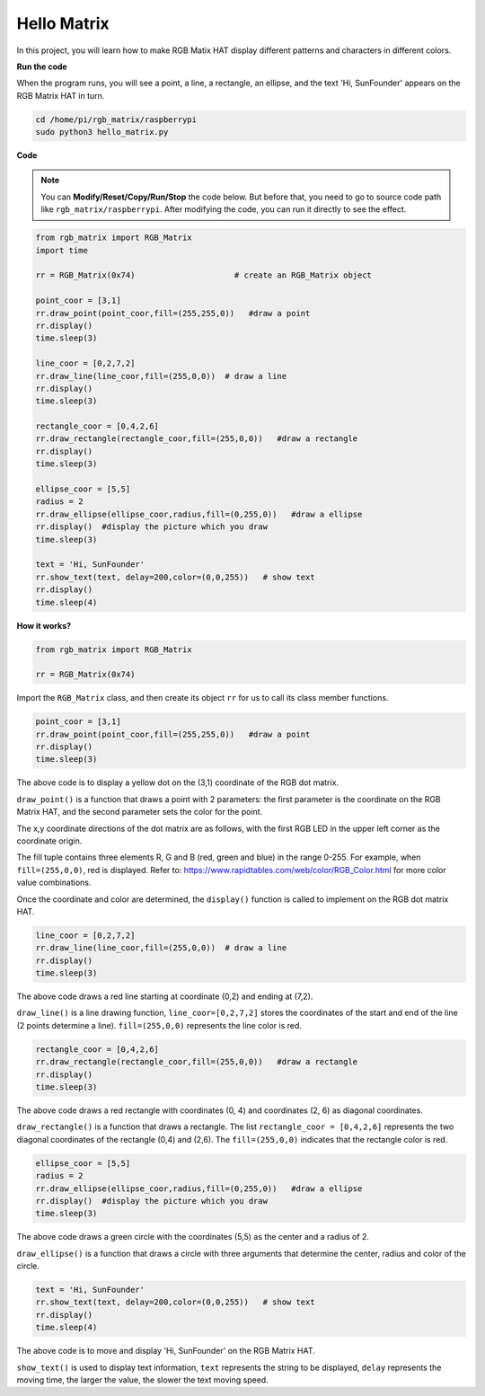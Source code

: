 Hello Matrix
===============

In this project, you will learn how to make RGB Matix HAT display different patterns and characters in different colors.

.. image:: img/hello_matrix.png
    :align: center
    :width: 500


**Run the code**

When the program runs, you will see a point, a line, a rectangle, an ellipse, and the text \'Hi, SunFounder\' appears on the RGB Matrix HAT in turn.

.. raw:: html

    <run></run>

.. code-block::

    cd /home/pi/rgb_matrix/raspberrypi
    sudo python3 hello_matrix.py

**Code**

.. note::
    You can **Modify/Reset/Copy/Run/Stop** the code below. But before that, you need to go to source code path like ``rgb_matrix/raspberrypi``. After modifying the code, you can run it directly to see the effect.

.. raw:: html

    <run></run>

.. code-block:: python

    from rgb_matrix import RGB_Matrix
    import time

    rr = RGB_Matrix(0x74)                     # create an RGB_Matrix object

    point_coor = [3,1]
    rr.draw_point(point_coor,fill=(255,255,0))   #draw a point
    rr.display()
    time.sleep(3)

    line_coor = [0,2,7,2]
    rr.draw_line(line_coor,fill=(255,0,0))  # draw a line
    rr.display()
    time.sleep(3)

    rectangle_coor = [0,4,2,6]
    rr.draw_rectangle(rectangle_coor,fill=(255,0,0))   #draw a rectangle
    rr.display()
    time.sleep(3)

    ellipse_coor = [5,5]
    radius = 2
    rr.draw_ellipse(ellipse_coor,radius,fill=(0,255,0))   #draw a ellipse
    rr.display()  #display the picture which you draw
    time.sleep(3)

    text = 'Hi, SunFounder'
    rr.show_text(text, delay=200,color=(0,0,255))   # show text
    rr.display()
    time.sleep(4)

**How it works?**

.. code-block:: python

    from rgb_matrix import RGB_Matrix
	
    rr = RGB_Matrix(0x74)
	
Import the ``RGB_Matrix`` class, and then create its object ``rr`` for us to call its class member functions.

.. code-block:: python

    point_coor = [3,1]
    rr.draw_point(point_coor,fill=(255,255,0))   #draw a point
    rr.display()
    time.sleep(3)

The above code is to display a yellow dot on the (3,1) coordinate of the RGB dot matrix.

``draw_point()`` is a function that draws a point with 2 parameters: the first parameter is the coordinate on the RGB Matrix HAT, and the second parameter sets the color for the point.

The x,y coordinate directions of the dot matrix are as follows, with the first RGB LED in the upper left corner as the coordinate origin.

.. image:: img/hello2.png
    :width: 500

The fill tuple contains three elements R, G and B (red, green and blue) in the range 0-255. For example, when ``fill=(255,0,0)``, red is displayed. Refer to: https://www.rapidtables.com/web/color/RGB_Color.html for more color value combinations.

Once the coordinate and color are determined, the ``display()`` function is called to implement on the RGB dot matrix HAT.

.. code-block::	python
	
    line_coor = [0,2,7,2]
    rr.draw_line(line_coor,fill=(255,0,0))  # draw a line
    rr.display()
    time.sleep(3)

The above code draws a red line starting at coordinate (0,2) and ending at (7,2).

``draw_line()`` is a line drawing function, ``line_coor=[0,2,7,2]`` stores the coordinates of the start and end of the line (2 points determine a line). ``fill=(255,0,0)`` represents the line color is red.
	
.. code-block::	python
	
    rectangle_coor = [0,4,2,6]
    rr.draw_rectangle(rectangle_coor,fill=(255,0,0))   #draw a rectangle
    rr.display()
    time.sleep(3)

The above code draws a red rectangle with coordinates (0, 4) and coordinates (2, 6) as diagonal coordinates.

``draw_rectangle()`` is a function that draws a rectangle. The list ``rectangle_coor = [0,4,2,6]`` represents the two diagonal coordinates of the rectangle (0,4) and (2,6). The ``fill=(255,0,0)`` indicates that the rectangle color is red.
	
.. code-block:: python
	
    ellipse_coor = [5,5]
    radius = 2
    rr.draw_ellipse(ellipse_coor,radius,fill=(0,255,0))   #draw a ellipse
    rr.display()  #display the picture which you draw
    time.sleep(3)

The above code draws a green circle with the coordinates (5,5) as the center and a radius of 2.

``draw_ellipse()`` is a function that draws a circle with three arguments that determine the center, radius and color of the circle.

.. code-block::	python
	
    text = 'Hi, SunFounder'
    rr.show_text(text, delay=200,color=(0,0,255))   # show text 
    rr.display()
    time.sleep(4)
	

The above code is to move and display \'Hi, SunFounder\' on the RGB Matrix HAT.

``show_text()`` is used to display text information, ``text`` represents the string to be displayed, ``delay`` represents the moving time, the larger the value, the slower the text moving speed.

